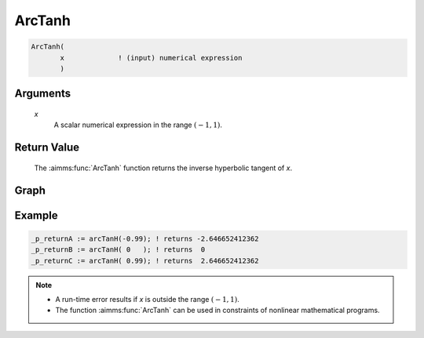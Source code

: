 .. aimms:function:: ArcTanh(x)

.. _ArcTanh:

ArcTanh
=======

.. code-block:: aimms

    ArcTanh(
           x             ! (input) numerical expression
           )

Arguments
---------

    *x*
        A scalar numerical expression in the range :math:`(-1,1)`.

Return Value
------------

    The :aimms:func:`ArcTanh` function returns the inverse hyperbolic tangent of *x*.


Graph
-----------------

.. image:: images/arctanh.png
    :align: center


Example
-----------

.. code-block:: aimms

	_p_returnA := arcTanH(-0.99); ! returns -2.646652412362
	_p_returnB := arcTanH( 0   ); ! returns  0
	_p_returnC := arcTanH( 0.99); ! returns  2.646652412362

.. note::

    -  A run-time error results if *x* is outside the range :math:`(-1,1)`.

    -  The function :aimms:func:`ArcTanh` can be used in constraints of nonlinear
       mathematical programs.

.. seealso::

    -   The functions :aimms:func:`ArcCosh`, :aimms:func:`ArcSinh`, :aimms:func:`Tanh`. Arithmetic functions are
        discussed in full detail in :ref:`sec:expr.num.functions` of the `Language Reference <https://documentation.aimms.com/language-reference/index.html>`__.

    -   `Wikipedia <https://en.wikipedia.org/wiki/Inverse_hyperbolic_functions>`_
